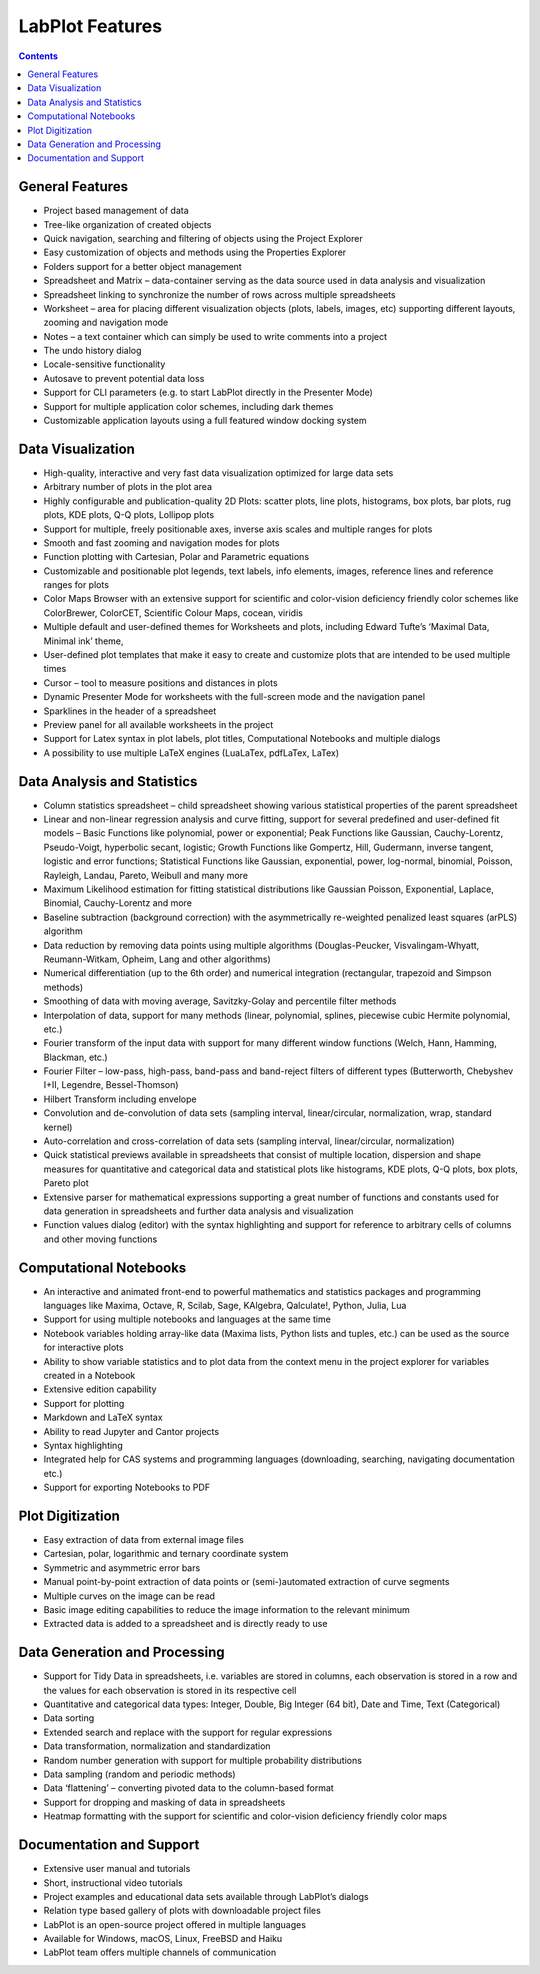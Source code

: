 .. _application_features:

LabPlot Features
=================

.. contents::

General Features
-----------------

- Project based management of data
- Tree-like organization of created objects
- Quick navigation, searching and filtering of objects using the Project Explorer
- Easy customization of objects and methods using the Properties Explorer
- Folders support for a better object management
- Spreadsheet and Matrix – data-container serving as the data source used in data analysis and visualization
- Spreadsheet linking to synchronize the number of rows across multiple spreadsheets
- Worksheet – area for placing different visualization objects (plots, labels, images, etc) supporting different layouts, zooming and navigation mode
- Notes – a text container which can simply be used to write comments into a project
- The undo history dialog
- Locale-sensitive functionality
- Autosave to prevent potential data loss
- Support for CLI parameters (e.g. to start LabPlot directly in the Presenter Mode)
- Support for multiple application color schemes, including dark themes
- Customizable application layouts using a full featured window docking system

Data Visualization
-------------------

- High-quality, interactive and very fast data visualization optimized for large data sets
- Arbitrary number of plots in the plot area
- Highly configurable and publication-quality 2D Plots: scatter plots, line plots, histograms, box plots, bar plots, rug plots, KDE plots, Q-Q plots, Lollipop plots
- Support for multiple, freely positionable axes, inverse axis scales and multiple ranges for plots
- Smooth and fast zooming and navigation modes for plots
- Function plotting with Cartesian, Polar and Parametric equations
- Customizable and positionable plot legends, text labels, info elements, images, reference lines and reference ranges for plots
- Color Maps Browser with an extensive support for scientific and color-vision deficiency friendly color schemes like ColorBrewer, ColorCET, Scientific Colour Maps, cocean, viridis
- Multiple default and user-defined themes for Worksheets and plots, including Edward Tufte’s ‘Maximal Data, Minimal ink’ theme,
- User-defined plot templates that make it easy to create and customize plots that are intended to be used multiple times
- Cursor – tool to measure positions and distances in plots
- Dynamic Presenter Mode for worksheets with the full-screen mode and the navigation panel
- Sparklines in the header of a spreadsheet
- Preview panel for all available worksheets in the project
- Support for Latex syntax in plot labels, plot titles, Computational Notebooks and multiple dialogs
- A possibility to use multiple LaTeX engines (LuaLaTex, pdfLaTex, LaTex)

Data Analysis and Statistics
--------------------------------

- Column statistics spreadsheet – child spreadsheet showing various statistical properties of the parent spreadsheet
- Linear and non-linear regression analysis and curve fitting, support for several predefined and user-defined fit models – Basic Functions like polynomial, power or exponential; Peak Functions like Gaussian, Cauchy-Lorentz, Pseudo-Voigt, hyperbolic secant, logistic; Growth Functions like Gompertz, Hill, Gudermann, inverse tangent, logistic and error functions; Statistical Functions like Gaussian, exponential, power, log-normal, binomial, Poisson, Rayleigh, Landau, Pareto, Weibull and many more
- Maximum Likelihood estimation for fitting statistical distributions like Gaussian Poisson, Exponential, Laplace, Binomial, Cauchy-Lorentz and more
- Baseline subtraction (background correction) with the asymmetrically re-weighted penalized least squares (arPLS) algorithm
- Data reduction by removing data points using multiple algorithms (Douglas-Peucker, Visvalingam-Whyatt, Reumann-Witkam, Opheim, Lang and other algorithms)
- Numerical differentiation (up to the 6th order) and numerical integration (rectangular, trapezoid and Simpson methods)
- Smoothing of data with moving average, Savitzky-Golay and percentile filter methods
- Interpolation of data, support for many methods (linear, polynomial, splines, piecewise cubic Hermite polynomial, etc.)
- Fourier transform of the input data with support for many different window functions (Welch, Hann, Hamming, Blackman, etc.)
- Fourier Filter – low-pass, high-pass, band-pass and band-reject filters of different types (Butterworth, Chebyshev I+II, Legendre, Bessel-Thomson)
- Hilbert Transform including envelope
- Convolution and de-convolution of data sets (sampling interval, linear/circular, normalization, wrap, standard kernel)
- Auto-correlation and cross-correlation of data sets (sampling interval, linear/circular, normalization)
- Quick statistical previews available in spreadsheets that consist of multiple location, dispersion and shape measures for quantitative and categorical data and statistical plots like histograms, KDE plots, Q-Q plots, box plots, Pareto plot
- Extensive parser for mathematical expressions supporting a great number of functions and constants used for data generation in spreadsheets and further data analysis and visualization
- Function values dialog (editor) with the syntax highlighting and support for reference to arbitrary cells of columns and other moving functions

Computational Notebooks
------------------------

- An interactive and animated front-end to powerful mathematics and statistics packages and programming languages like Maxima, Octave, R, Scilab, Sage, KAlgebra, Qalculate!, Python, Julia, Lua
- Support for using multiple notebooks and languages at the same time
- Notebook variables holding array-like data (Maxima lists, Python lists and tuples, etc.) can be used as the source for interactive plots
- Ability to show variable statistics and to plot data from the context menu in the project explorer for variables created in a Notebook
- Extensive edition capability
- Support for plotting
- Markdown and LaTeX syntax
- Ability to read Jupyter and Cantor projects
- Syntax highlighting
- Integrated help for CAS systems and programming languages (downloading, searching, navigating documentation etc.)
- Support for exporting Notebooks to PDF

Plot Digitization
-------------------

- Easy extraction of data from external image files
- Cartesian, polar, logarithmic and ternary coordinate system
- Symmetric and asymmetric error bars
- Manual point-by-point extraction of data points or (semi-)automated extraction of curve segments
- Multiple curves on the image can be read
- Basic image editing capabilities to reduce the image information to the relevant minimum
- Extracted data is added to a spreadsheet and is directly ready to use

Data Generation and Processing
-------------------------------

- Support for Tidy Data in spreadsheets, i.e. variables are stored in columns, each observation is stored in a row and the values for each observation is stored in its respective cell
- Quantitative and categorical data types: Integer, Double, Big Integer (64 bit), Date and Time, Text (Categorical)
- Data sorting
- Extended search and replace with the support for regular expressions
- Data transformation, normalization and standardization
- Random number generation with support for multiple probability distributions
- Data sampling (random and periodic methods)
- Data ‘flattening’ – converting pivoted data to the column-based format
- Support for dropping and masking of data in spreadsheets
- Heatmap formatting with the support for scientific and color-vision deficiency friendly color maps

Documentation and Support
--------------------------

- Extensive user manual and tutorials
- Short, instructional video tutorials
- Project examples and educational data sets available through LabPlot’s dialogs
- Relation type based gallery of plots with downloadable project files
- LabPlot is an open-source project offered in multiple languages
- Available for Windows, macOS, Linux, FreeBSD and Haiku
- LabPlot team offers multiple channels of communication
